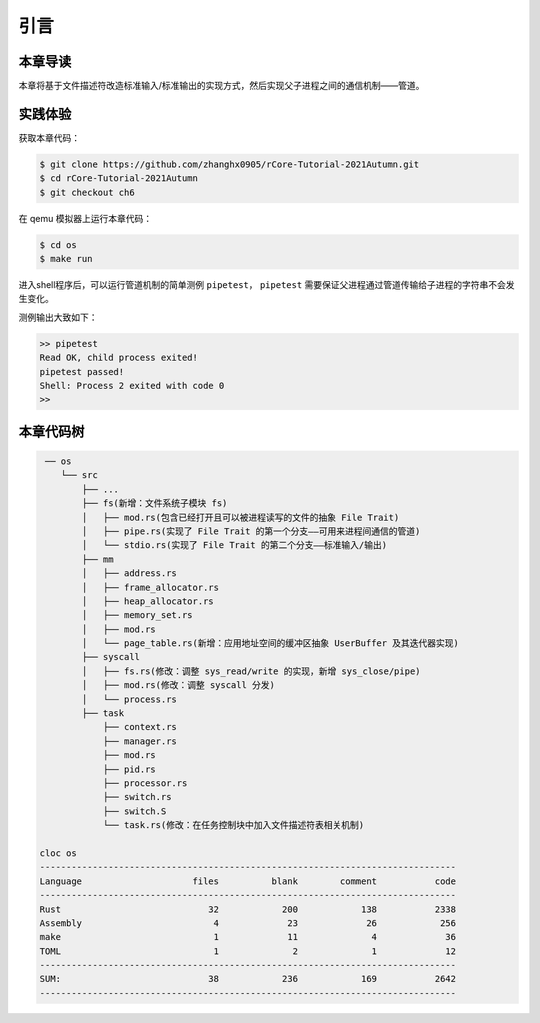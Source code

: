 引言
=========================================

本章导读
-----------------------------------------

本章将基于文件描述符改造标准输入/标准输出的实现方式，然后实现父子进程之间的通信机制——管道。

实践体验
-----------------------------------------

获取本章代码：

.. code-block:: console

   $ git clone https://github.com/zhanghx0905/rCore-Tutorial-2021Autumn.git
   $ cd rCore-Tutorial-2021Autumn
   $ git checkout ch6

在 qemu 模拟器上运行本章代码：

.. code-block:: console

   $ cd os
   $ make run

进入shell程序后，可以运行管道机制的简单测例 ``pipetest``， ``pipetest`` 需要保证父进程通过管道传输给子进程的字符串不会发生变化。

测例输出大致如下：

.. code-block::

   >> pipetest
   Read OK, child process exited!
   pipetest passed!
   Shell: Process 2 exited with code 0
   >> 



本章代码树
-----------------------------------------

.. code-block::

    ── os
       └── src
           ├── ...
           ├── fs(新增：文件系统子模块 fs)
           │   ├── mod.rs(包含已经打开且可以被进程读写的文件的抽象 File Trait)
           │   ├── pipe.rs(实现了 File Trait 的第一个分支——可用来进程间通信的管道)
           │   └── stdio.rs(实现了 File Trait 的第二个分支——标准输入/输出)
           ├── mm
           │   ├── address.rs
           │   ├── frame_allocator.rs
           │   ├── heap_allocator.rs
           │   ├── memory_set.rs
           │   ├── mod.rs
           │   └── page_table.rs(新增：应用地址空间的缓冲区抽象 UserBuffer 及其迭代器实现)
           ├── syscall
           │   ├── fs.rs(修改：调整 sys_read/write 的实现，新增 sys_close/pipe)
           │   ├── mod.rs(修改：调整 syscall 分发)
           │   └── process.rs
           ├── task
               ├── context.rs
               ├── manager.rs
               ├── mod.rs
               ├── pid.rs
               ├── processor.rs
               ├── switch.rs
               ├── switch.S
               └── task.rs(修改：在任务控制块中加入文件描述符表相关机制)

   cloc os
   -------------------------------------------------------------------------------
   Language                     files          blank        comment           code
   -------------------------------------------------------------------------------
   Rust                            32            200            138           2338
   Assembly                         4             23             26            256
   make                             1             11              4             36
   TOML                             1              2              1             12
   -------------------------------------------------------------------------------
   SUM:                            38            236            169           2642
   -------------------------------------------------------------------------------


.. 本章代码导读
.. -----------------------------------------------------             

.. 在本章第一节 :doc:`/chapter6/1file-descriptor` 中，我们引入了文件的概念，用它来代表进程可以读写的多种被内核管理的硬件/软件资源。进程必须通过系统调用打开一个文件，将文件加入到自身的文件描述符表中，才能通过文件描述符（也就是某个特定文件在自身文件描述符表中的下标）来读写该文件。

.. 文件的抽象 Trait ``File`` 声明在 ``os/src/fs/mod.rs`` 中，它提供了 ``read/write`` 两个接口，可以将数据写入应用缓冲区抽象 ``UserBuffer`` ，或者从应用缓冲区读取数据。应用缓冲区抽象类型 ``UserBuffer`` 来自 ``os/src/mm/page_table.rs`` 中，它将 ``translated_byte_buffer`` 得到的 ``Vec<&'static mut [u8]>`` 进一步包装，不仅保留了原有的分段读写能力，还可以将其转化为一个迭代器逐字节进行读写，这在读写一些流式设备的时候特别有用。

.. 在进程控制块 ``TaskControlBlock`` 中需要加入文件描述符表字段 ``fd_table`` ，可以看到它是一个向量，里面保存了若干实现了 ``File`` Trait 的文件，由于采用动态分发，文件的类型可能各不相同。 ``os/src/syscall/fs.rs`` 的 ``sys_read/write`` 两个读写文件的系统调用需要访问当前进程的文件描述符表，用应用传入内核的文件描述符来索引对应的已打开文件，并调用 ``File`` Trait 的 ``read/write`` 接口； ``sys_close`` 这可以关闭一个文件。调用 ``TaskControlBlock`` 的 ``alloc_fd`` 方法可以在文件描述符表中分配一个文件描述符。进程控制块的其他操作也需要考虑到新增的文件描述符表字段的影响，如 ``TaskControlBlock::new`` 的时候需要对 ``fd_table`` 进行初始化， ``TaskControlBlock::fork`` 中则需要将父进程的 ``fd_table`` 复制一份给子进程。

.. 到本章为止我们支持两种文件：标准输入输出和管道。不同于前面章节，我们将标准输入输出分别抽象成 ``Stdin`` 和 ``Stdout`` 两个类型，并为他们实现 ``File`` Trait 。在 ``TaskControlBlock::new`` 创建初始进程的时候，就默认打开了标准输入输出，并分别绑定到文件描述符 0 和 1 上面。

.. 管道 ``Pipe`` 是另一种文件，它可以用于父子进程间的单向进程间通信。我们也需要为它实现 ``File`` Trait 。 ``os/src/syscall/fs.rs`` 中的系统调用 ``sys_pipe`` 可以用来打开一个管道并返回读端/写端两个文件的文件描述符。管道的具体实现在 ``os/src/fs/pipe.rs`` 中，本章第二节 :doc:`/chapter6/2pipe` 中给出了详细的讲解。管道机制的测试用例可以参考 ``user/src/bin`` 目录下的 ``pipetest.rs`` 和 ``pipe_large_test.rs`` 两个文件。